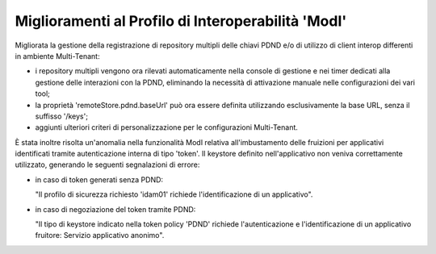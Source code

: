 Miglioramenti al Profilo di Interoperabilità 'ModI'
------------------------------------------------------

Migliorata la gestione della registrazione di repository multipli delle chiavi PDND e/o di utilizzo di client interop differenti in ambiente Multi-Tenant:

- i repository multipli vengono ora rilevati automaticamente nella console di gestione e nei timer dedicati alla gestione delle interazioni con la PDND, eliminando la necessità di attivazione manuale nelle configurazioni dei vari tool;
- la proprietà 'remoteStore.pdnd.baseUrl' può ora essere definita utilizzando esclusivamente la base URL, senza il suffisso '/keys';
- aggiunti ulteriori criteri di personalizzazione per le configurazioni Multi-Tenant.


È stata inoltre risolta un'anomalia nella funzionalità ModI relativa all'imbustamento delle fruizioni per applicativi identificati tramite autenticazione interna di tipo 'token'. Il keystore definito nell'applicativo non veniva correttamente utilizzato, generando le seguenti segnalazioni di errore:

- in caso di token generati senza PDND:

  "Il profilo di sicurezza richiesto 'idam01' richiede l'identificazione di un applicativo".

- in caso di negoziazione del token tramite PDND:

  "Il tipo di keystore indicato nella token policy 'PDND' richiede l'autenticazione e l'identificazione di un applicativo fruitore: Servizio applicativo anonimo".


